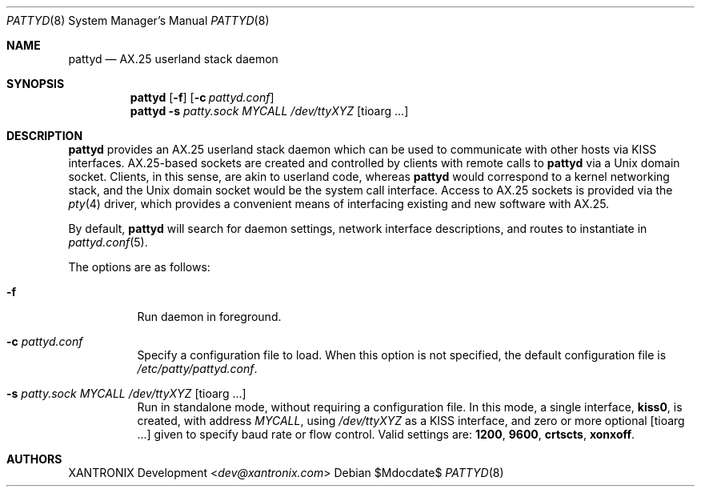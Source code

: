 .Dd $Mdocdate$
.Dt PATTYD 8
.Os
.Sh NAME
.Nm pattyd
.Nd AX.25 userland stack daemon
.Sh SYNOPSIS
.Nm
.Op Fl f
.Op Fl c Ar pattyd.conf
.Nm
.Fl s Ar patty.sock MYCALL /dev/ttyXYZ Op tioarg ...
.Sh DESCRIPTION
.Nm
provides an AX.25 userland stack daemon which can be used to communicate with
other hosts via KISS interfaces.  AX.25-based sockets are created and
controlled by clients with remote calls to
.Nm
via a Unix domain socket.  Clients, in this sense, are akin to userland code,
whereas
.Nm
would correspond to a kernel networking stack, and the Unix domain socket would
be the system call interface.  Access to AX.25 sockets is provided via the
.Xr pty 4
driver, which provides a convenient means of interfacing existing and new
software with AX.25.
.Pp
By default,
.Nm
will search for daemon settings, network interface descriptions, and routes to
instantiate in
.Xr pattyd.conf 5 .
.Pp
The options are as follows:
.Bl -tag -width Ds
.It Fl f
Run daemon in foreground.
.It Fl c Ar pattyd.conf
Specify a configuration file to load.  When this option is not specified, the
default configuration file is
.Pa /etc/patty/pattyd.conf .
.It Fl s Ar patty.sock MYCALL /dev/ttyXYZ Op tioarg ...
Run in standalone mode, without requiring a configuration file.  In this mode,
a single interface,
.Li kiss0 ,
is created, with address
.Ar MYCALL ,
using
.Ar /dev/ttyXYZ
as a KISS interface, and zero or more optional
.Op tioarg ...
given to specify baud rate or flow control.  Valid settings are:
.Li 1200 , 9600 , crtscts , xonxoff .
.El
.Sh AUTHORS
.An XANTRONIX Development Aq Mt dev@xantronix.com
